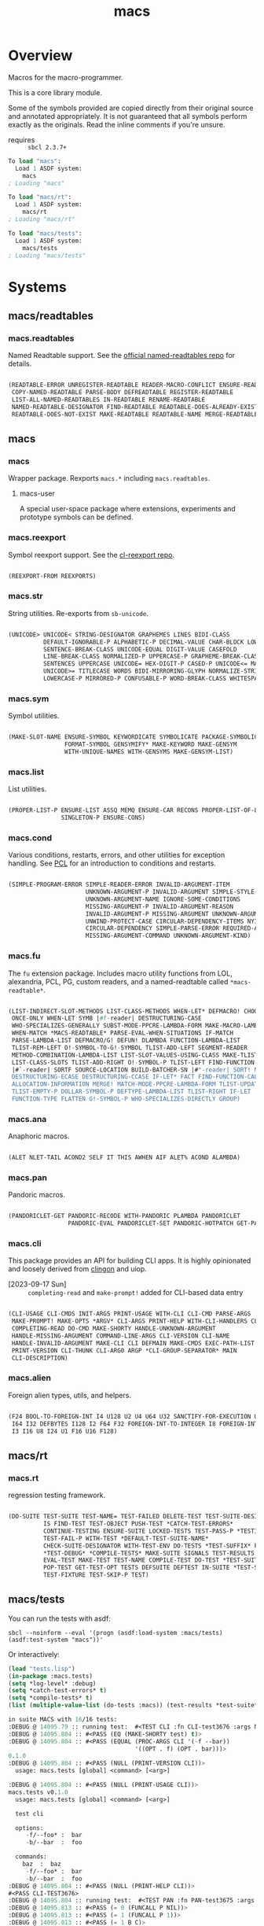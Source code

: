 #+TITLE: macs
#+FILETAGS: core
* Overview
Macros for the macro-programmer.

This is a core library module.

Some of the symbols provided are copied directly from their original
source and annotated appropriately. It is not guaranteed that all
symbols perform exactly as the originals. Read the inline comments if
you're unsure.

- requires :: =sbcl 2.3.7+=

#+name: macs-collect-symbols
#+begin_src lisp :results output replace :wrap src lisp :exports nil :eval no
  ;; hg clone https://lab.rwest.io/ellis/macs && cd macs && sbcl
  (asdf:load-asd "macs.asd")
  (ql:quickload :macs)
  (ql:quickload :macs/rt)
  (ql:quickload :macs/tests)
  (in-package :macs-user)
  (use-package :macs.rt)
  (use-package :macs.tests)
  (in-readtable *macs-readtable*)
  (defmacro %m nil #`,(keywordicate ':macs. a1))
  (defun %ps () '(readtables reexport str sym list cond fu ana pan cli fs alien rt tests)) 
  (defun ps nil (mapcar (%m) (%ps)))
  (defun %s () #`,(cons a1 (loop for s being the external-symbols of (find-package a1) collect s)))
  (defun s nil (mapcar (%s) (ps)))
  (defmacro p (x) `(cdr (assoc (funcall (%m) ,x) (s))))
#+end_src

#+RESULTS: macs-collect-symbols 
#+begin_src lisp
To load "macs":
  Load 1 ASDF system:
    macs
; Loading "macs"

To load "macs/rt":
  Load 1 ASDF system:
    macs/rt
; Loading "macs/rt"

To load "macs/tests":
  Load 1 ASDF system:
    macs/tests
; Loading "macs/tests"

#+end_src

#+name: p
#+begin_src lisp :package macs-user :results output replace :var pkg='_ :exports nil :eval no :wrap src lisp
  (print (p pkg))
#+end_src

* Systems
** macs/readtables
*** macs.readtables
Named Readtable support. See the [[https://github.com/melisgl/named-readtables][official named-readtables repo]] for details.
#+CALL: p('readtables)
#+RESULTS:
#+begin_src lisp

(READTABLE-ERROR UNREGISTER-READTABLE READER-MACRO-CONFLICT ENSURE-READTABLE
 COPY-NAMED-READTABLE PARSE-BODY DEFREADTABLE REGISTER-READTABLE
 LIST-ALL-NAMED-READTABLES IN-READTABLE RENAME-READTABLE
 NAMED-READTABLE-DESIGNATOR FIND-READTABLE READTABLE-DOES-ALREADY-EXIST
 READTABLE-DOES-NOT-EXIST MAKE-READTABLE READTABLE-NAME MERGE-READTABLES-INTO) 
#+end_src
** macs
*** macs
Wrapper package. Rexports =macs.*= including =macs.readtables=.
**** macs-user
A special user-space package where extensions, experiments and
prototype symbols can be defined.
*** macs.reexport
Symbol reexport support. See the [[https://github.com/takagi/cl-reexport/tree/master][cl-reexport repo]].
#+CALL: p('reexport)
#+RESULTS:
#+begin_src lisp

(REEXPORT-FROM REEXPORTS) 
#+end_src
*** macs.str
String utilities. Re-exports from =sb-unicode=.
#+CALL: p('str)
#+RESULTS:
#+begin_src lisp

(UNICODE> UNICODE< STRING-DESIGNATOR GRAPHEMES LINES BIDI-CLASS
          DEFAULT-IGNORABLE-P ALPHABETIC-P DECIMAL-VALUE CHAR-BLOCK LOWERCASE
          SENTENCE-BREAK-CLASS UNICODE-EQUAL DIGIT-VALUE CASEFOLD
          LINE-BREAK-CLASS NORMALIZED-P UPPERCASE-P GRAPHEME-BREAK-CLASS
          SENTENCES UPPERCASE UNICODE= HEX-DIGIT-P CASED-P UNICODE<= MATH-P
          UNICODE>= TITLECASE WORDS BIDI-MIRRORING-GLYPH NORMALIZE-STRING
          LOWERCASE-P MIRRORED-P CONFUSABLE-P WORD-BREAK-CLASS WHITESPACE-P) 
#+end_src
*** macs.sym
Symbol utilities.
#+CALL: p('sym)
#+RESULTS:
#+begin_src lisp

(MAKE-SLOT-NAME ENSURE-SYMBOL KEYWORDICATE SYMBOLICATE PACKAGE-SYMBOLICATE
                FORMAT-SYMBOL GENSYMIFY* MAKE-KEYWORD MAKE-GENSYM
                WITH-UNIQUE-NAMES WITH-GENSYMS MAKE-GENSYM-LIST) 
#+end_src
*** macs.list
List utilities.
#+CALL: p('list)
#+RESULTS:
#+begin_src lisp

(PROPER-LIST-P ENSURE-LIST ASSQ MEMQ ENSURE-CAR RECONS PROPER-LIST-OF-LENGTH-P
               SINGLETON-P ENSURE-CONS) 
#+end_src
*** macs.cond
Various conditions, restarts, errors, and other utilities for
exception handling. See [[https://gigamonkeys.com/book/beyond-exception-handling-conditions-and-restarts.html][PCL]] for an introduction to conditions and
restarts.
#+CALL: p('cond)
#+RESULTS:
#+begin_src lisp

(SIMPLE-PROGRAM-ERROR SIMPLE-READER-ERROR INVALID-ARGUMENT-ITEM
                      UNKNOWN-ARGUMENT-P INVALID-ARGUMENT SIMPLE-STYLE-WARNING
                      UNKNOWN-ARGUMENT-NAME IGNORE-SOME-CONDITIONS
                      MISSING-ARGUMENT-P INVALID-ARGUMENT-REASON
                      INVALID-ARGUMENT-P MISSING-ARGUMENT UNKNOWN-ARGUMENT
                      UNWIND-PROTECT-CASE CIRCULAR-DEPENDENCY-ITEMS NYI!
                      CIRCULAR-DEPENDENCY SIMPLE-PARSE-ERROR REQUIRED-ARGUMENT
                      MISSING-ARGUMENT-COMMAND UNKNOWN-ARGUMENT-KIND) 
#+end_src
*** macs.fu
The =fu= extension package. Includes macro utility functions from LOL,
alexandria, PCL, PG, custom readers, and a named-readtable called
=*macs-readtable*=.
#+CALL: p('fu)
#+RESULTS:
#+begin_src lisp

(LIST-INDIRECT-SLOT-METHODS LIST-CLASS-METHODS WHEN-LET* DEFMACRO! CHOOSE
 ONCE-ONLY WHEN-LET SYMB |#f-reader| DESTRUCTURING-CASE
 WHO-SPECIALIZES-GENERALLY SUBST-MODE-PPCRE-LAMBDA-FORM MAKE-MACRO-LAMBDA
 WHEN-MATCH *MACS-READTABLE* PARSE-EVAL-WHEN-SITUATIONS IF-MATCH
 PARSE-LAMBDA-LIST DEFMACRO/G! DEFUN! DLAMBDA FUNCTION-LAMBDA-LIST
 TLIST-REM-LEFT O!-SYMBOL-TO-G!-SYMBOL TLIST-ADD-LEFT SEGMENT-READER
 METHOD-COMBINATION-LAMBDA-LIST LIST-SLOT-VALUES-USING-CLASS MAKE-TLIST DEFCMD
 LIST-CLASS-SLOTS TLIST-ADD-RIGHT O!-SYMBOL-P TLIST-LEFT FIND-FUNCTION-CALLERS
 |#`-reader| SORTF SOURCE-LOCATION BUILD-BATCHER-SN |#"-reader| SORT! MKSTR
 DESTRUCTURING-ECASE DESTRUCTURING-CCASE IF-LET* FACT FIND-FUNCTION-CALLEES
 ALLOCATION-INFORMATION MERGE! MATCH-MODE-PPCRE-LAMBDA-FORM TLIST-UPDATE
 TLIST-EMPTY-P DOLLAR-SYMBOL-P DEFTYPE-LAMBDA-LIST TLIST-RIGHT IF-LET
 FUNCTION-TYPE FLATTEN G!-SYMBOL-P WHO-SPECIALIZES-DIRECTLY GROUP) 
#+end_src
*** macs.ana
Anaphoric macros.
#+CALL: p('ana)
#+RESULTS:
#+begin_src lisp

(ALET NLET-TAIL ACOND2 SELF IT THIS AWHEN AIF ALET% ACOND ALAMBDA) 
#+end_src
*** macs.pan
Pandoric macros.
#+CALL: p('pan)
#+RESULTS:
#+begin_src lisp

(PANDORICLET-GET PANDORIC-RECODE WITH-PANDORIC PLAMBDA PANDORICLET
                 PANDORIC-EVAL PANDORICLET-SET PANDORIC-HOTPATCH GET-PANDORIC) 
#+end_src
*** macs.cli
This package provides an API for building CLI apps. It is highly
opinionated and loosely derived from [[https://github.com/dnaeon/clingon][clingon]] and uiop.

- [2023-09-17 Sun] :: =completing-read= and =make-prompt!= added for
  CLI-based data entry

#+CALL: p('cli)
#+RESULTS:
#+begin_src lisp

(CLI-USAGE CLI-CMDS INIT-ARGS PRINT-USAGE WITH-CLI CLI-CMD PARSE-ARGS
 MAKE-PROMPT! MAKE-OPTS *ARGV* CLI-ARGS PRINT-HELP WITH-CLI-HANDLERS CLI-OPT
 COMPLETING-READ DO-CMD MAKE-SHORTY HANDLE-UNKNOWN-ARGUMENT
 HANDLE-MISSING-ARGUMENT COMMAND-LINE-ARGS CLI-VERSION CLI-NAME
 HANDLE-INVALID-ARGUMENT MAKE-CLI CLI DEFMAIN MAKE-CMDS EXEC-PATH-LIST CLI-OPTS
 PRINT-VERSION CLI-THUNK CLI-ARG0 ARGP *CLI-GROUP-SEPARATOR* MAIN
 CLI-DESCRIPTION) 
#+end_src
*** macs.alien
Foreign alien types, utils, and helpers.
#+CALL: p('alien)
#+RESULTS:
#+begin_src lisp

(F24 BOOL-TO-FOREIGN-INT I4 U128 U2 U4 U64 U32 SANCTIFY-FOR-EXECUTION U3 U24
 I64 I32 DEFBYTES I128 I2 F64 F32 FOREIGN-INT-TO-INTEGER I8 FOREIGN-INT-TO-BOOL
 I3 I16 U8 I24 U1 F16 U16 F128) 
#+end_src
** macs/rt
*** macs.rt
regression testing framework.
#+CALL: p('rt)
#+RESULTS:
#+begin_src lisp

(DO-SUITE TEST-SUITE TEST-NAME= TEST-FAILED DELETE-TEST TEST-SUITE-DESIGNATOR
          IS FIND-TEST TEST-OBJECT PUSH-TEST *CATCH-TEST-ERRORS*
          CONTINUE-TESTING ENSURE-SUITE LOCKED-TESTS TEST-PASS-P *TESTING*
          TEST-FAIL-P WITH-TEST *DEFAULT-TEST-SUITE-NAME*
          CHECK-SUITE-DESIGNATOR WITH-TEST-ENV DO-TESTS *TEST-SUFFIX* FAIL!
          ,*TEST-DEBUG* *COMPILE-TESTS* MAKE-SUITE SIGNALS TEST-RESULTS
          EVAL-TEST MAKE-TEST TEST-NAME COMPILE-TEST DO-TEST *TEST-SUITE-LIST*
          POP-TEST GET-TEST-OPT TESTS DEFSUITE DEFTEST IN-SUITE *TEST-SUITE*
          TEST-FIXTURE TEST-SKIP-P TEST) 
#+end_src
** macs/tests
You can run the tests with asdf:
#+begin_src shell :results output silent :exports both
  sbcl --noinform --eval '(progn (asdf:load-system :macs/tests) (asdf:test-system "macs"))'
#+end_src

Or interactively:
#+begin_src lisp :results output replace :wrap src lisp :exports both :package :macs.tests
  (load "tests.lisp")
  (in-package :macs.tests)
  (setq *log-level* :debug)
  (setq *catch-test-errors* t)
  (setq *compile-tests* t)
  (list (multiple-value-list (do-tests :macs)) (test-results *test-suite*))
#+end_src

#+RESULTS:
#+begin_src lisp
in suite MACS with 16/16 tests:
:DEBUG @ 14095.79 :: running test:  #<TEST CLI :fn CLI-test3676 :args NIL :persist NIL {1005FBB7C3}> 
:DEBUG @ 14095.804 :: #<PASS (EQ (MAKE-SHORTY test) t)> 
:DEBUG @ 14095.804 :: #<PASS (EQUAL (PROC-ARGS CLI '(-f --bar))
                                    '((OPT . f) (OPT . bar)))> 
0.1.0
:DEBUG @ 14095.804 :: #<PASS (NULL (PRINT-VERSION CLI))> 
  usage: macs.tests [global] <command> [<arg>]

:DEBUG @ 14095.804 :: #<PASS (NULL (PRINT-USAGE CLI))> 
macs.tests v0.1.0
  usage: macs.tests [global] <command> [<arg>]

  test cli

  options:
     -f/--foo* :  bar
     -b/--bar  :  foo

  commands:
    baz  :  baz
     -f/--foo* :  bar
     -b/--bar  :  foo
:DEBUG @ 14095.804 :: #<PASS (NULL (PRINT-HELP CLI))> 
#<PASS CLI-TEST3676> 
:DEBUG @ 14095.804 :: running test:  #<TEST PAN :fn PAN-test3675 :args NIL :persist NIL {1005FB8603}> 
:DEBUG @ 14095.813 :: #<PASS (= 0 (FUNCALL P NIL))> 
:DEBUG @ 14095.813 :: #<PASS (= 1 (FUNCALL P 1))> 
:DEBUG @ 14095.813 :: #<PASS (= 1 B C)> 
#<PASS PAN-TEST3675> 
:DEBUG @ 14095.813 :: running test:  #<TEST ANA :fn ANA-test3674 :args NIL :persist NIL {1005F1E043}> 
:DEBUG @ 14095.813 :: #<PASS (= 8 (AIF (+ 2 2) (+ IT IT)))> 
#<PASS ANA-TEST3674> 
:DEBUG @ 14095.813 :: running test:  #<TEST FU :fn FU-test3673 :args NIL :persist NIL {1005F1C853}> 
#<PASS FU-TEST3673> 
:DEBUG @ 14095.813 :: running test:  #<TEST FMT :fn FMT-test3672 :args NIL :persist NIL {1005F1B5B3}> 
:DEBUG @ 14095.823 :: #<PASS (STRING= (FORMAT NIL | 1 | 2 | 3 |~%)
                                      (FMT-ROW '(1 2 3)))> 
:DEBUG @ 14095.823 :: #<PASS (STRING= (FMT-SXHASH (SXHASH T))
                                      (FMT-SXHASH (SXHASH T)))> 
:DEBUG @ 14095.823 :: #<PASS (STRING=
                              (FMT-TREE NIL '(FOOBAR (A) (B) (C) (D)) LAYOUT
                                        DOWN)
                              FOOBAR
 ├─ :A
 ├─ :B
 ├─  C
 ╰─  D
)> 
:DEBUG @ 14095.823 :: #<PASS (STRING=
                              (FMT-TREE NIL
                                        '(SK-PROJECT NAME foobar PATH
                                          /a/b/c.asd VC HG)
                                        LAYOUT DOWN PLIST T)
                              SK-PROJECT
 ├─ :NAME
 │   ╰─ "foobar"
 ├─ :PATH
 │   ╰─ "/a/b/c.asd"
 ╰─ :VC
     ╰─ :HG
)> 
#<PASS FMT-TEST3672> 
:DEBUG @ 14095.823 :: running test:  #<TEST ALIEN :fn ALIEN-test3671 :args NIL :persist NIL {1005F19613}> 
:DEBUG @ 14095.827 :: #<PASS (= 0 (FOREIGN-INT-TO-INTEGER 0 4))> 
:DEBUG @ 14095.827 :: #<PASS (= 1 (BOOL-TO-FOREIGN-INT T))> 
#<PASS ALIEN-TEST3671> 
:DEBUG @ 14095.827 :: running test:  #<TEST THREAD :fn THREAD-test3670 :args NIL :persist NIL {1005E3FDE3}> 
Current thread: #<THREAD tid=1415086 "worker" RUNNING {1005BA1683}>

Current thread name: worker

All threads:
 #<THREAD tid=1359601 "main thread" RUNNING {1000000113}>
#<THREAD tid=1415086 "worker" RUNNING {1005BA1683}>
#<THREAD tid=1359626 "reader-thread" RUNNING {1002C30DF3}>
#<THREAD tid=1359633 "repl-thread" RUNNING {100453EA33}>
#<THREAD tid=1359632 "auto-flush-thread" RUNNING {100453D9B3}>
#<THREAD tid=1359627 "swank-indentation-cache-thread" RUNNING {1002C30FC3}>
#<THREAD tid=1359625 "control-thread" RUNNING {1002C21203}>

#<PASS THREAD-TEST3670> 
:DEBUG @ 14095.827 :: running test:  #<TEST REEXPORT :fn REEXPORT-test3669 :args NIL :persist NIL {1005E3EB43}> 
#<PASS REEXPORT-TEST3669> 
:DEBUG @ 14095.827 :: running test:  #<TEST COND :fn COND-test3668 :args NIL :persist NIL {1005E3D8A3}> 
#<PASS COND-TEST3668> 
:DEBUG @ 14095.827 :: running test:  #<TEST LOG :fn LOG-test3667 :args NIL :persist NIL {1005E3C603}> 
:DEBUG @ 14095.827 :: test DEBUG 
#<PASS LOG-TEST3667> 
:DEBUG @ 14095.827 :: running test:  #<TEST LIST :fn LIST-test3666 :args NIL :persist NIL {1005E3B063}> 
:DEBUG @ 14095.83 :: #<PASS (EQ (ENSURE-CAR '(0)) (ENSURE-CAR 0))> 
:DEBUG @ 14095.83 :: #<PASS (EQ (ENSURE-CAR '(NIL)) (ENSURE-CAR NIL))> 
:DEBUG @ 14095.83 :: #<PASS (NOT (EQ (ENSURE-CONS 0) (ENSURE-CONS 0)))> 
:DEBUG @ 14095.83 :: #<PASS (EQUAL (ENSURE-CONS 0) (ENSURE-CONS 0))> 
#<PASS LIST-TEST3666> 
:DEBUG @ 14095.83 :: running test:  #<TEST STR :fn STR-test3665 :args NIL :persist NIL {1005E390C3}> 
:DEBUG @ 14095.837 :: #<PASS (TYPEP test 'STRING-DESIGNATOR)> 
:DEBUG @ 14095.837 :: #<PASS (TYPEP 'TEST 'STRING-DESIGNATOR)> 
:DEBUG @ 14095.837 :: #<PASS (TYPEP C 'STRING-DESIGNATOR)> 
:DEBUG @ 14095.837 :: #<PASS (NOT (TYPEP 0 'STRING-DESIGNATOR))> 
#<PASS STR-TEST3665> 
:DEBUG @ 14095.837 :: running test:  #<TEST SYM :fn SYM-test3664 :args NIL :persist NIL {1005DC7583}> 
:DEBUG @ 14095.844 :: #<PASS (NOT (EQUALP (MAKE-GENSYM 'A) (MAKE-GENSYM 'A)))> 
:DEBUG @ 14095.844 :: #<PASS (EQ (ENSURE-SYMBOL 'TESTS MACS.TESTS) 'TESTS)> 
:DEBUG @ 14095.844 :: #<PASS (EQ 'FOO (FORMAT-SYMBOL MACS.TESTS ~A 'FOO))> 
:DEBUG @ 14095.844 :: #<PASS (EQ (MAKE-KEYWORD 'FIZZ) FIZZ)> 
#<PASS SYM-TEST3664> 
:DEBUG @ 14095.844 :: running test:  #<TEST PPCRE-READTABLES :fn PPCRE-READTABLES-test3663 :args NIL :persist NIL {1005DC52A3}> 
:DEBUG @ 14095.844 :: #<PASS (= 1 1)> 
#<PASS PPCRE-READTABLES-TEST3663> 
:DEBUG @ 14095.844 :: running test:  #<TEST READTABLES :fn READTABLES-test3662 :args NIL :persist NIL {1005DC3EA3}> 
:DEBUG @ 14095.844 :: #<PASS (TYPEP (LAMBDA (A1) `(,A1 ,A1 ',A1 ,@A1))
                                    'FUNCTION)> 
#<PASS READTABLES-TEST3662> 
:DEBUG @ 14095.844 :: running test:  #<TEST RT :fn RT-test3661 :args NIL :persist NIL {1005DC26B3}> 
:DEBUG @ 14095.856 :: #<PASS (TYPEP (MAKE-FIXTURE-PROTOTYPE EMPTY NIL)
                                    'FIXTURE-PROTOTYPE)> 
:DEBUG @ 14095.856 :: #<PASS (TYPEP
                              (MAKE-FIXTURE TFIX
                                  NIL
                                  NIL
                                T)
                              'FUNCTION)> 
:DEBUG @ 14095.856 :: #<PASS (NOT
                              (MEMBER 'NIL
                                      (MAPCAR #'= (LIST 1 2 3) (LIST A B C))))> 
#<PASS RT-TEST3661> 
No tests failed.
#+end_src

*** macs.tests
macs System tests.
#+CALL: p('tests)
#+RESULTS:
#+begin_src lisp

(RUN-TESTS) 
#+end_src
* Notes
- /Macros aren't about being needlessly terse/ :: \\
  Some people seem to think that once you hit a certain level of
  macs-ification you're just making your code unreadable to save on
  typing, or for the sake of codegolfing. This is not the case - the
  keypresses you can keep for free, but the /power/ comes from using
  macros to /think smarter/ and /faster/ about your problems.
- /Macros don't increase cognitive overhead/ :: \\
  They isolate it. For authors, the benefit of this is ten-fold. We
  write a complex syntax translation, understand it, and use it in
  our code. We don't use it to decrease code size, /we use it to
  simplify patterns/. It allows us to think in terms of the macro
  and skip a great deal of context switching and processing in our
  brains.
- /Blub macros don't come close to the gold standard/ :: \\
  which is *Unhygienic Lisp Macros*. Hygienic macros are an
  unfortunate inclusion of the Scheme specification.
- /Macros are not functions/ :: \\
  This, I credit to Paul Graham. I was actually just searching
  through the Arc [[http://www.arclanguage.org/tut.txt][tutorial]] for the term 'hygienic' because the
  implementation is in Racket and heard chatter of hygienic macros
  in Arc. I was delighted to find this passage:
  #+begin_quote
  One of the keys to understanding macros is to remember that macro
  calls aren't function calls.  Macro calls look like function calls.
  Macro definitions even look a lot like function definitions.  But
  something fundamentally different is happening.  You're transforming
  code, not evaluating it.  Macros live in the land of the names, not 
  the land of the things they refer to.    
  #+end_quote
- /Being terse has utility/ :: \\
  First a quick anecdote: I heard a story from a buddy about an
  individual who wrote some middleware in an extremely terse
  fashion - single letter symbols, one-liners, minimal comments,
  etc.

  I think it's hard to see a reality where that person isn't just
  trying to make a statement and piss off some people, without
  seeing the code or being familiar with the author - because if
  that's how your audience reacts, you're either doing it wrong, or
  being an ass.

  Stories like these are why I believe so many talented developers
  don't fully accept the dark arts of the terse. A bad experience
  which leaves a bitter taste.

  Another part of me thinks there are some social/psychological
  issues in play. Or alternatively, /developers write code for too
  broad of an audience/. Mainstream education encourages high-level
  code which is /optimized for human-readability/ - which isn't
  something I know for a fact but will be sure to ask around and
  report back. I think we can all agree this is a good thing to
  encourage in the classroom in very broad strokes.

  The problem is that I don't think we're doing a good job of
  teaching students how to break these rules, and why you would want
  to. Everyone seems to have this image of the ideal
  =production-quality-code-base= which is, as it turns out, a hell
  of a lot of work. Documentation to the nines. Descriptions in
  every commit. Whitespace! We are conditioned to associate
  human-readability with quality.

  When you're working with thousands of inexperienced contributors,
  yea put some weight on the ol' human interfaces. Take a team of 5
  experts and try that and now you're just overcharging the
  customer. It gets way more complicated every where in-between.
* Resources
  - [[https://alexandria.common-lisp.dev/][alexandria]]
  - [[https://edicl.github.io/cl-ppcre/][cl-ppcre]]
  - [[https://github.com/melisgl/named-readtables][named-readtables]]
  - [[https://github.com/takagi/cl-reexport/tree/master][cl-reexport]]
  - [[https://gigamonkeys.com/book/][PCL]]
  - [[https://letoverlambda.com/][LOL]] ([[https://github.com/thephoeron/let-over-lambda/tree/master][production version]])
  - [[https://sep.turbifycdn.com/ty/cdn/paulgraham/bellanguage.txt?t=1688221954&][Bel]]
  - [[https://wiki.c2.com/?LispMacro][c2 wiki on Lisp Macro]]
  - [[https://gitlab.common-lisp.net/asdf/asdf/][asdf]]
  - [[https://www.sbcl.org/manual/][sbcl manual]]
  - [[https://docs.rs/clap/latest/clap/][clap.rs docs]]

